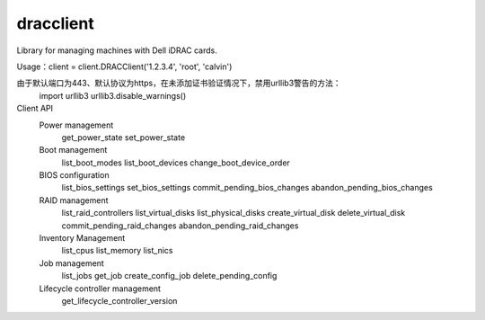 
dracclient
=================

Library for managing machines with Dell iDRAC cards.


Usage：client = client.DRACClient('1.2.3.4', 'root', 'calvin')

由于默认端口为443、默认协议为https，在未添加证书验证情况下，禁用urllib3警告的方法：
  import urllib3  
  urllib3.disable_warnings()


Client API
  Power management
    get_power_state
    set_power_state
  Boot management
	list_boot_modes
	list_boot_devices
	change_boot_device_order
  BIOS configuration
	list_bios_settings
	set_bios_settings
	commit_pending_bios_changes
	abandon_pending_bios_changes
  RAID management
	list_raid_controllers
	list_virtual_disks
	list_physical_disks
	create_virtual_disk
	delete_virtual_disk
	commit_pending_raid_changes
	abandon_pending_raid_changes
  Inventory Management
	list_cpus
	list_memory
	list_nics
  Job management
	list_jobs
	get_job
	create_config_job
	delete_pending_config
  Lifecycle controller management
	get_lifecycle_controller_version



